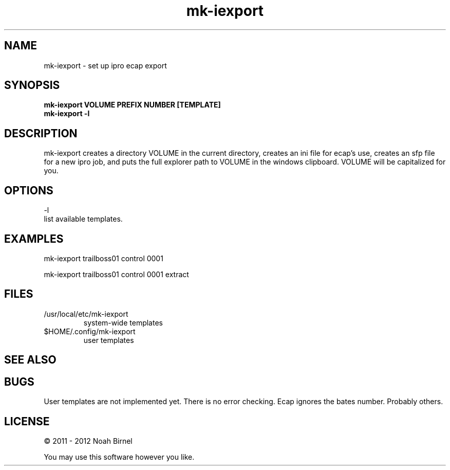.TH mk-iexport 1 mk-iexport\-0.0.2
.SH NAME
mk-iexport \- set up ipro ecap export
.SH SYNOPSIS
.B mk-iexport VOLUME PREFIX NUMBER [TEMPLATE]
.br
.B mk-iexport -l
.SH DESCRIPTION
mk-iexport creates a directory VOLUME in the current directory,
creates an ini file for ecap's use,
creates an sfp file for a new ipro job,
and puts the full explorer path to VOLUME in the windows clipboard.
VOLUME will be capitalized for you.
.SH OPTIONS
-l
.br
list available templates.
.SH EXAMPLES
mk-iexport trailboss01 control 0001
.sp
mk-iexport trailboss01 control 0001 extract
.SH FILES
.IP /usr/local/etc/mk-iexport
system-wide templates
.IP $HOME/.config/mk-iexport
user templates
.SH SEE ALSO
.SH BUGS
User templates are not implemented yet.
There is no error checking.
Ecap ignores the bates number.
Probably others.
.SH LICENSE
\(co 2011 - 2012 Noah Birnel
.sp
You may use this software however you like.
